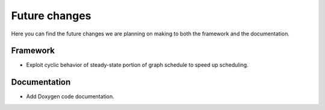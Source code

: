 Future changes
==============

Here you can find the future changes we are planning on making to both the framework and the documentation.

Framework
---------

* Exploit cyclic behavior of steady-state portion of graph schedule to speed up scheduling.

Documentation
-------------

* Add Doxygen code documentation.